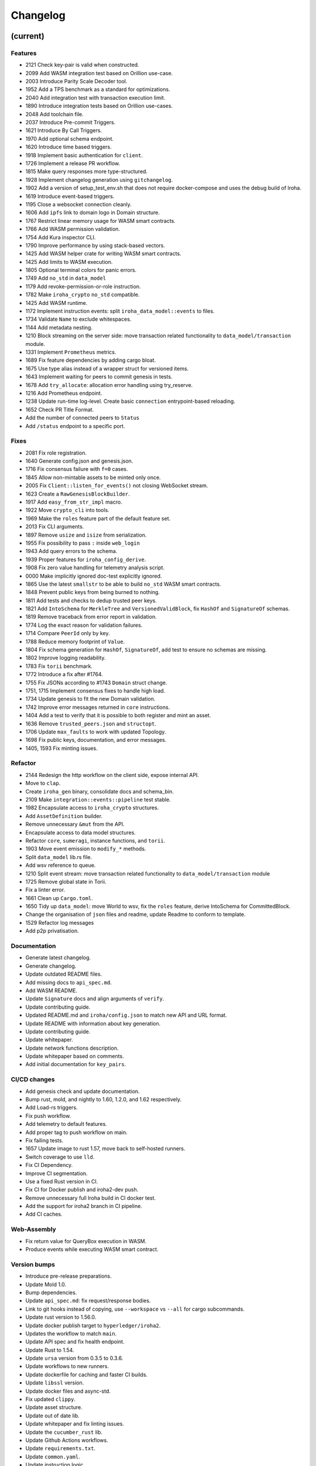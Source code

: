 Changelog
=========


(current)
---------

Features
~~~~~~~~
- 2121 Check key-pair is valid when constructed.
- 2099 Add WASM integration test based on Orillion use-case.
- 2003 Introduce Parity Scale Decoder tool.
- 1952 Add a TPS benchmark as a standard for optimizations.
- 2040 Add integration test with transaction execution limit.
- 1890 Introduce integration tests based on Orillion use-cases.
- 2048 Add toolchain file.
- 2037 Introduce Pre-commit Triggers.
- 1621 Introduce By Call Triggers.
- 1970 Add optional schema endpoint.
- 1620 Introduce time based triggers.
- 1918 Implement basic authentication for ``client``.
- 1726 Implement a release PR workflow.
- 1815 Make query responses more type-structured.
- 1928 Implement changelog generation using ``gitchangelog``.
- 1902 Add a version of setup_test_env.sh that does not require docker-compose and uses the debug build of Iroha.
- 1619 Introduce event-based triggers.
- 1195 Close a websocket connection cleanly.
- 1606 Add ``ipfs`` link to domain logo in Domain structure.
- 1767 Restrict linear memory usage for WASM smart contracts.
- 1766 Add WASM permission validation.
- 1754 Add Kura inspector CLI.
- 1790 Improve performance by using stack-based vectors.
- 1425 Add WASM helper crate for writing WASM smart contracts.
- 1425 Add limits to WASM execution.
- 1805 Optional terminal colors for panic errors.
- 1749 Add ``no_std`` in ``data_model``
- 1179 Add revoke-permission-or-role instruction.
- 1782 Make ``iroha_crypto`` ``no_std`` compatible.
- 1425 Add WASM runtime.
- 1172 Implement instruction events: split ``iroha_data_model::events`` to files.
- 1734 Validate ``Name`` to exclude whitespaces.
- 1144 Add metadata nesting.
- 1210 Block streaming on the server side: move transaction related functionality to ``data_model/transaction`` module.
- 1331 Implement ``Prometheus`` metrics.
- 1689 Fix feature dependencies by adding cargo bloat.
- 1675 Use type alias instead of a wrapper struct for versioned items.
- 1643 Implement waiting for peers to commit genesis in tests.
- 1678 Add ``try_allocate``: allocation error handling using try_reserve.
- 1216 Add Prometheus endpoint.
- 1238 Update run-time log-level. Create basic ``connection`` entrypoint-based reloading.
- 1652 Check PR Title Format.
- Add the number of connected peers to ``Status``
- Add ``/status`` endpoint to a specific port.

Fixes
~~~~~
- 2081 Fix role registration.
- 1640 Generate config.json and genesis.json.
- 1716 Fix consensus failure with ``f=0`` cases.
- 1845 Allow non-mintable assets to be minted only once.
- 2005 Fix ``Client::listen_for_events()`` not closing WebSocket stream.
- 1623 Create a ``RawGenesisBlockBuilder``.
- 1917 Add ``easy_from_str_impl`` macro.
- 1922 Move ``crypto_cli`` into tools.
- 1969 Make the ``roles`` feature part of the default feature set.
- 2013 Fix CLI arguments.
- 1897 Remove ``usize`` and ``isize`` from serialization.
- 1955 Fix possibility to pass ``:`` inside ``web_login``
- 1943 Add query errors to the schema.
- 1939 Proper features for ``iroha_config_derive``.
- 1908 Fix zero value handling for telemetry analysis script.
- 0000 Make implicitly ignored doc-test explicitly ignored.
- 1865 Use the latest ``smallstr`` to be able to build ``no_std`` WASM smart contracts.
- 1848 Prevent public keys from being burned to nothing.
- 1811 Add tests and checks to dedup trusted peer keys.
- 1821 Add ``IntoSchema`` for ``MerkleTree`` and ``VersionedValidBlock``, fix ``HashOf``
  and ``SignatureOf`` schemas.
- 1819 Remove traceback from error report in validation.
- 1774 Log the exact reason for validation failures.
- 1714 Compare ``PeerId`` only by key.
- 1788 Reduce memory footprint of ``Value``.
- 1804 Fix schema generation for ``HashOf``, ``SignatureOf``, add test to ensure
  no schemas are missing.
- 1802 Improve logging readability.
- 1783 Fix ``torii`` benchmark.
- 1772 Introduce a fix after #1764.
- 1755 Fix JSONs according to #1743 ``Domain`` struct change.
- 1751, 1715 Implement consensus fixes to handle high load.
- 1734 Update genesis to fit the new Domain validation.
- 1742 Improve error messages returned in ``core`` instructions.
- 1404 Add a test to verify that it is possible to both register and mint an asset.
- 1636 Remove ``trusted_peers.json`` and ``structopt``.
- 1706 Update ``max_faults`` to work with updated Topology.
- 1698 Fix public keys, documentation, and error messages.
- 1405, 1593 Fix minting issues.

Refactor
~~~~~~~~
- 2144 Redesign the http workflow on the client side, expose internal API.
- Move to ``clap``.
- Create ``iroha_gen`` binary, consolidate docs and schema_bin.
- 2109 Make ``integration::events::pipeline`` test stable.
- 1982 Encapsulate access to ``iroha_crypto`` structures.
- Add ``AssetDefinition`` builder.
- Remove unnecessary ``&mut`` from the API.
- Encapsulate access to data model structures.
- Refactor ``core``, ``sumeragi``, instance functions, and ``torii``.
- 1903 Move event emission to ``modify_*`` methods.
- Split ``data_model`` lib.rs file.
- Add wsv reference to queue.
- 1210 Split event stream: move transaction related functionality to ``data_model/transaction`` module
- 1725 Remove global state in Torii.
- Fix a linter error.
- 1661 Clean up ``Cargo.toml``.
- 1650 Tidy up ``data_model``: move World to wsv, fix the ``roles`` feature, derive IntoSchema for CommittedBlock.
- Change the organisation of ``json`` files and readme, update Readme to conform to template.
- 1529 Refactor log messages
- Add p2p privatisation.

Documentation
~~~~~~~~~~~~~

- Generate latest changelog.
- Generate changelog.
- Update outdated README files.
- Add missing docs to ``api_spec.md``.
- Add WASM README.
- Update ``Signature`` docs and align arguments of ``verify``.
- Update contributing guide.
- Updated README.md and ``iroha/config.json`` to match new API and URL
  format.
- Update README with information about key generation.
- Update contributing guide.
- Update whitepaper.
- Update network functions description.
- Update whitepaper based on comments.
- Add initial documentation for ``key_pairs``.

CI/CD changes
~~~~~~~~~~~~~
- Add genesis check and update documentation.
- Bump rust, mold, and nightly to 1.60, 1.2.0, and 1.62 respectively.
- Add Load-rs triggers.
- Fix push workflow.
- Add telemetry to default features.
- Add proper tag to push workflow on main.
- Fix failing tests.
- 1657 Update image to rust 1.57, move back to self-hosted runners.
- Switch coverage to use ``lld``.
- Fix CI Dependency.
- Improve CI segmentation.
- Use a fixed Rust version in CI.
- Fix CI for Docker publish and iroha2-dev push.
- Remove unnecessary full Iroha build in CI docker test.
- Add the support for iroha2 branch in CI pipeline.
- Add CI caches.

Web-Assembly
~~~~~~~~~~~~
- Fix return value for QueryBox execution in WASM.
- Produce events while executing WASM smart contract.

Version bumps
~~~~~~~~~~~~~
- Introduce pre-release preparations.
- Update Mold 1.0.
- Bump dependencies.
- Update ``api_spec.md``: fix request/response bodies.
- Link to git hooks instead of copying, use ``--workspace`` vs ``--all`` for cargo subcommands.
- Update rust version to 1.56.0.
- Update docker publish target to ``hyperledger/iroha2``.
- Updates the workflow to match ``main``.
- Update API spec and fix health endpoint.
- Update Rust to 1.54. 
- Update ``ursa`` version from 0.3.5 to 0.3.6.
- Update workflows to new runners.
- Update dockerfile for caching and faster CI builds.
- Update ``libssl`` version.
- Update docker files and async-std.
- Fix updated ``clippy``.
- Update asset structure.
- Update out of date lib.
- Update whitepaper and fix linting issues.
- Update the ``cucumber_rust`` lib.
- Update Github Actions workflows.
- Update ``requirements.txt``.
- Update ``common.yaml``.
- Update instruction logic.
- Provide update for WSV, migrate to Scale.
- Update ``.gitignore``.
- Update Kura description in whitepaper.

Schema
~~~~~~
- 2114 Support sorted collections in schemas.
- 2108 Add pagination.
- Make schema, version, and macro ``no_std`` compatible.
- Fix signatures in schema.
- Alter the representation of ``FixedPoint`` in schema.
- Add ``RawGenesisBlock`` to schema introspection.
- Change object-models to create schema IR-115.

Tests
~~~~~
- Add roles integration tests.
- Standardize UI tests format, move derive UI tests to derive crates.
- Fix mock tests, fix futures unordered bug.
- Remove the DSL crate, move tests to ``data_model``.
- Ensure that unstable network tests pass for valid code.
- Add tests to iroha_p2p.
- Capture logs in tests unless a test fails.
- Add polling for tests and fix rarely breaking tests.
- Add the setup for parallel tests.
- Remove root from iroha init and iroha_client tests.
- Fix tests clippy warnings, add checks to CI.
- Fix tx validation errors during benchmark tests.
- 860 Add Iroha Queries and tests.
- Add Iroha custom ISI guide and Cucumber tests.
- Add tests for no-std client.
- Bridge registration changes and tests.
- Add consensus tests with network mock.
- Use temp dir for tests execution.
- Bench tests positive cases.
- Add the initial Merkle Tree functionality with tests.
- Fix tests and World State View initialization.

Other
~~~~~
- Remove ``roles`` feature.
- Share workdir as a volume with dev docker instances.
- Remove Diff associated type in Execute.
- Use custom encoding instead of multival return.
- Remove ``serde_json`` as iroha_crypto dependency.
- Allow only known fields in version attribute.
- Clarify different ports for endpoints.
- Remove Io derive.
- Move back to self-hosted runners.
- Fix new ``clippy`` lints in the code.
- Add actor doc and minor fixes.
- Implement polling a randomly selected peer instead of pushing latest blocks.
- 1492 Add testing for transaction status events for each of 7 peers.
- Use ``FuturesUnordered`` instead of ``join_all``
- Switch to GitHub Runners.
- Use ``VersionedQueryResult`` vs ``QueryResult`` for ``/query`` endpoint.
- Reconnect telemetry.
- Fix dependabot config.
- Add commit-msg git hook to include sign-off.
- Fix the push pipeline.
- Upgrade dependabot.
- Add utility function to get the current system time on queue push.
- 1197 Add DiskIO mock for error injection in Kura tests.
- Add Unregister peer instruction.
- 1493 Add optional nonce to distinguish transactions.
- Remove unnecessary ``sudo``.
- Metadata for domains.
- Fix the random bounces in ``create-docker`` workflow.
- Add ``buildx`` as suggested by the failing pipeline.
- 1454 Fix query error response with specific status code and hints.
- 1186 Introduce sending telemetry to substrate-telemetry.
- 1533 Fix ``VersionedTransaction::from`` modifying creation timestamp,
  change ``trx`` to ``tx`` according to naming convention,
  move keypair and account into shared ``Lazy<>``.
- Fix configure endpoint.
- Add boolean-based asset mintability check.
- Add typed crypto primitives and migrate to typesafe
  cryptography.
- Improve logging: remove code duplication via monomorphic dispatch.
- 1458 For each actor, add mailbox size as a config parameter.
- 1451 Remove ``MAX_FAULTY_PEERS`` parameter.
- Add handler for getting specific block hash.
- Add new query FindTransactionByHash.
- 1185 Rename the crate from ``iroha`` to ``iroha_core``, update the path. 
- Fix logs and general improvements.
- 1150 Introduce ``KURA_BLOCKS_PER_STORAGE_FILE`` setting which defaults to 1000
  and defines the number of blocks per each new created datafile.
- Add queue stress test and other minor tests for queue cases.
- Fix log level.
- Add header specification to client library.
- Fix queue panic failure.
- Separate gossip from round.
- Fix queue.
- Fix dockerfile release build.
- Fix https client.
- Speed up ci.
- Remove all ``ursa`` dependencies, except for ``iroha_crypto``.
- Fix overflow when subtracting durations.
- Make fields public in client.
- Push Iroha2 to Dockerhub as nightly.
- Fix http status codes.
- Replace iroha_error with this error, eyre and color-eyre.
- Substitute queue with crossbeam one.
- Remove some useless lint allowances.
- Introduce metadata for asset definitions.
- Removal of arguments from test_network crate.
- Remove unnecessary dependencies.
- Fix ``iroha_client_cli::event``s.
- Remove old network implementation. Closes #1382.
- Add precision for assets. Closes #1169.
- Introduce improvements in peer start up.
- 1134 Integrate Iroha P2P.
- Change query endpoint to POST instead of GET.
- Execute ``on_start`` in actor synchronously.
- Migrate to warp.
- Introduce multiple broker fixes.
- Broker bug - test showcase.
- Add derives for data model.
- Remove ``rwlock`` from ``torii``.
- OOB Query Permission Checks.
- 1272 Eliminate tween-connections in p2p.
- Recursive check for query permissions inside of instructions.
- Schedule stop actors.
- 1165 Add peer status and counts to iroha_p2p
- Check query permissions by account in torii endpoint.
- Remove exposing CPU and memory usage in system metrics.
- Replace JSON with SCALE for WS messages.
- Store proof of view changes.
- Add logging if transaction does not passed signature check condition.
- Fix small issues, added connection listen code.
- Introduce network topology builder.
- Implement P2P network for Iroha.
- Add block size metric.
- Rename ``PermissionValidator`` trait to ``IsAllowed``.
- Correct API spec web socket.
- Remove unnecessary dependencies from docker image.
- Fmt uses Crate import_granularity.
- Introduce Generic Permission Validator to check permissions for queries.
- Migrate to actor framework.
- Change broker design and add some functionality to actors.
- Configure ``codecov`` status checks.
- Use source-based coverage with ``grcov``.
- Fix multiple build-args format and redeclare ARG for intermediate
  build containers.
- Introduce ``SubscriptionAccepted`` message.
- Remove zero-value assets from accounts after operating upon.
- Fix docker build arguments format.
- Fix error message if child block not found.
- Add vendored OpenSSL to build, fixes pkg-config dependency.
- Fix repository name for dockerhub and coverage diff.
- Add clear error text and filename if ``TrustedPeers`` could not be
  loaded.
- Change text entities to links in docs.
- Fix wrong username secret in Docker publish.
- Fix small typo in whitepaper.
- Allow ``mod.rs`` usage for better file structure.
- Move ``main.rs`` into a separate crate and make permissions for public
  blockchain.
- Add querying inside client cli.
- Migrate from ``clap`` to ``structopts`` for CLI.
- Limit telemetry to unstable network test.
- Move traits to smart contracts module.
- Sed -i "s/world_state_view/wsv/g"
- Move smart contracts into separate module.
- Fix an issue with Iroha network content length.
- Add task local storage for actor id, add deadlock detection test to CI.
- Add Introspect macro.
- Disambiguate workflow names.
- Change query API.
- Migrate from ``async-std`` to ``tokio``.
- Add analyze of telemetry to ci.
- Add futures telemetry for iroha.
- Add iroha futures to every async function.
- Add iroha futures for observability of number of polls.
- Add manual deploy and configuration to README.
- Fix ``reporter``.
- Add derive Message macro.
- Add simple actor framework.
- Add dependabot configuration.
- Add nice panic and error reporters.
- Rust version migration to 1.52.1 and corresponding fixes.
- Spawn blocking CPU intensive tasks in separate threads.
- Use unique_port and cargo-lints from crates.io.
- Fix lock-free WSV.
- Add telemetry subscriber.
- Add queries for roles and permissions.
- Move blocks from kura to wsv.
- Change to lock-free data structures inside wsv.
- Fix network timeout .
- Fix health endpoint.
- Introduce Roles.
- Add push docker images from dev branch.
- Add more aggressive linting and remove panics from code.
- Rework of Execute trait for instructions.
- Remove old code from iroha_config.
- IR-1060 Add Grant checks for all the existing permissions.
- Fix ulimit and timeout for iroha_network.
- Ci timeout test fix.
- Remove all assets when their definition was removed.
- Fix wsv panic at adding asset.
- Remove Arc and Rwlock for channels.
- Fix Iroha network.
- Permission Validators use references in checks.
- Grant Instruction.
- Add configuration for string length limits and validation of id's
  for NewAccount, Domain and AssetDefinition IR-1036.
- Substitute log with tracing lib.
- Add ci check for docs and deny dbg macro.
- Introduce grantable permissions.
- Add iroha_config crate.
- Fix of transaction size check during consensus.
- Revert upgrading of async-std.
- Replace some consts with power of 2 IR-1035.
- Add query to retrieve transaction history IR-1024.
- Add validation of permissions for store and restructure of permission
  validators.
- Add NewAccount for account registration.
- Add types for asset definition.
- Introduce configurable metadata limits.
- Introduce transaction metadata.
- Add expressions inside queries.
- Add lints.toml and fix warnings.
- Separate trusted_peers from config.json.
- Fix typo in URL to Iroha 2 community in Telegram.
- Fix clippy warnings.
- Introduce key-value metadata support for Account.
- Add versioning of blocks.
- Fixup ci linting repetitions.
- Add mul,div,mod,raise_to expressions.
- Add into_v* for versioning.
- Substitute Error::msg with error macro.
- Rewrite iroha_http_server and rework torii errors.
- Upgrades SCALE version to 2.
- Whitepaper versioning description.
- Fix the cases when pagination may unnecessary through errors, not returns empty collections instead.
- Add derive(Error) for enums.
- Fix nightly version.
- Add ``iroha_error`` crate.
- Versioned messages.
- Introduce container versioning primitives.
- Fix benchmarks.
- Add pagination.
- Add ``varint`` encoding decoding.
- Change query timestamp to u128.
- Add RejectionReason enum for pipeline events.
- Remove outdated lines from genesis files.
- Simplify register and unregister ISIs.
- Fix commit timeout not being sent in 4 peer network.
- Topology shuffle at change view.
- Add other containers for FromVariant derive macro.
- Add MST support for client cli.
- Add FromVariant macro and cleanup codebase.
- Add i1i1 to code owners.
- Gossip transactions.
- Add length for instructions and expressions.
- Add docs to block time and commit time parameters.
- Replaced Verify and Accept traits with TryFrom.
- Introduce waiting only for the minimum number of peers.
- Add github action to test api with iroha2-java.
- Add genesis for docker-compose-single.yml.
- Default signature check condition for account.
- Add test for account with multiple signatories.
- Add client API support for MST.
- Build in docker.
- Add genesis to docker compose.
- Introduce Conditional MST.
- Add wait_for_active_peers impl.
- Add test for isahc client in iroha_http_server.
- Client API spec.
- Query execution in Expressions.
- Integrates expressions and ISIs.
- Expressions for ISI.
- Fix account config benchmarks.
- Add account config for client.
- Fix ``submit_blocking``.
- Pipeline events are sent.
- Iroha client web socket connection.
- Events separation for pipeline and data events.
- Integration test for permissions.
- Add permission checks for burn and mint.
- Unregister ISI permission.
- Fix benchmarks for world struct PR.
- Introduce World struct.
- Implement the genesis block loading component.
- Introduce genesis account.
- Introduce permissions validator builder.
- Add labels to Iroha2 PRs with Github Actions.
- Introduce Permissions Framework.
- Queue tx tx number limit and Iroha initialization fixes.
- Wrap Hash in a struct.
- Improve log level:

  - Add info level logs to consensus.
  - Mark network communication logs as trace level.
  - Remove block vector from WSV as it is a duplication and it showed all the blockchain in logs.
  - Set info log level as default.
- Remove mutable WSV references for validation.
- Heim version increment.
- Add default trusted peers to the config.
- Client API migration to http.
- Add transfer isi to CLI.
- Configuration of Iroha Peer related Instructions.
- Implementation of missing ISI execute methods and test.
- Url query params parsing
- Add ``HttpResponse::ok()``, ``HttpResponse::upgrade_required(..)``
- Replacement of old Instruction and Query models with Iroha DSL
  approach.
- Add BLS signatures support.
- Introduce http server crate.
- Patched libssl.so.1.0.0 with symlink.
- Verifies account signature for transaction.
- Refactor transaction stages.
- Initial domains improvements.
- Implement DSL prototype.
- Improve Torii Benchmarks: disable logging in benchmarks, add success ratio assert.
- Improve test coverage pipeline: replaces ``tarpaulin`` with ``grcov``,
  publish test coverage report to ``codecov.io``.
- Fix RTD theme.
- Delivery artifacts for iroha subprojects.
- Introduce ``SignedQueryRequest``.
- Fixes a bug with signature verification.
- Rollback transactions support.
- Print generated key-pair as json.
- Support ``Secp256k1`` key-pair.
- Initial support for different crypto algorithms.
- DEX Features.
- Replace hardcoded config path with cli param.
- Bench master workflow fix.
- Docker event connection test.
- Iroha Monitor Guide and CLI.
- Events cli improvements.
- Events filter.
- Event connections.
- Fix in master workflow.
- Rtd for iroha2.
- Merkle tree root hash for block transactions.
- Publication to docker hub.
- CLI functionality for Maintenance Connect.
- CLI functionality for Maintenance Connect.
- Eprintln to log macro.
- Log improvements.
- IR-802 Subscription to blocks statuses changes.
- Events sending of transactions and blocks.
- Moves Sumeragi message handling into message impl.
- General Connect Mechanism.
- Extract Iroha domain entities for no-std client.
- Transactions TTL.
- Max transactions per block configuration.
- Store invalidated blocks hashes.
- Synchronize blocks in batches.
- Configuration of connect functionality.
- Connect to Iroha functionality.
- Block validation corrections.
- Block synchronization: diagrams.
- Connect to Iroha functionality.
- Bridge: remove clients.
- Block synchronization.
- AddPeer ISI.
- Commands to Instructions renaming.
- Simple metrics endpoint.
- Bridge: get registered bridges and external assets.
- Docker compose test in pipeline.
- Not enough votes Sumeragi test.
- Block chaining.
- Bridge: manual external transfers handling.
- Simple Maintenance endpoint.
- Migration to serde-json.
- Demint ISI.
- Add bridge clients, AddSignatory ISI, and CanAddSignatory permission.
- Sumeragi: peers in set b related TODO fixes.
- Validates the block before signing in Sumeragi.
- Bridge external assets.
- Signature validation in Sumeragi messages.
- Binary asset-store.
- Replace PublicKey alias with type.
- Prepare crates for publishing.
- Minimum votes logic inside NetworkTopology.
- TransactionReceipt validation refactoring.
- OnWorldStateViewChange trigger change - IrohaQuery instead of
  Instruction.
- Separate construction from initialization in NetworkTopology.
- Add Iroha Special Instructions related to Iroha events.
- Block creation timeout handling.
- Glossary and How-to add Iroha Module docs.
- Replace hardcoded bridge model with origin Iroha model.
- Introduce NetworkTopology struct.
- Add Permission entity with transformation from Instructions.
- Sumeragi Messages in the message module.
- Genesis Block functionality for Kura.
- Add README files for Iroha crates.
- Bridge and RegisterBridge ISI.
- Initial work with Iroha changes listeners.
- Injection of Permission checks into OOB ISI.
- Docker multiple peers fix.
- Peer to peer docker example.
- Transaction Receipt handling.
- Iroha Permissions.
- Module for Dex and crates for Bridges.
- Fix integration test with asset creation with several peers.
- Re-implement of Asset model into EC-S-.
- Commit timeout handling.
- Block header.
- ISI related methods for domain entities.
- Kura Mode enumeration and Trusted Peers configuration.
- Documentation linting rule.
- Add CommittedBlock.
- Decoupling kura from ``sumeragi``.
- Check that transactions are not empty before block creation.
- Re-implement Iroha Special Instructions.
- Benchmarks for transactions and blocks transitions.
- Transactions lifecycle and states reworked.
- Blocks lifecycle and states.
- Fix validation bug, ``sumeragi`` loop cycle synced with
  block_build_time_ms configuration parameter.
- Encapsulation of Sumeragi algorithm inside ``sumeragi`` module.
- Mocking module for Iroha Network crate implemented via channels.
- Migration to async-std API.
- Network mock feature.
- Asynchronous related code clean up.
- Performance optimizations in transaction processing loop.
- Generation of key pairs was extracted from Iroha start.
- Docker packaging of Iroha executable.
- Introduce Sumeragi basic scenario.
- Iroha CLI client.
- Drop of iroha after bench group execution.
- Integrate ``sumeragi``.
- Change ``sort_peers`` implementation to rand shuffle seeded with previous block hash.
- Remove Message wrapper in peer module.
- Encapsulate network-related information inside ``torii::uri`` and
  ``iroha_network``.
- Add Peer instruction implemented instead of hardcode handling.
- Peers communication via trusted peers list.
- Encapsulation of network requests handling inside Torii.
- Encapsulation of crypto logic inside crypto module.
- Block sign with timestamp and previous block hash as payload.
- Crypto functions placed on top of the module and work with ursa signer
  encapsulated into Signature.
- Sumeragi initial.
- Validation of transaction instructions on world state view clone
  before commit to store.
- Verify signatures on transaction acceptance.
- Fix bug in Request deserialization.
- Implementation of Iroha signature.
- Blockchain entity was removed to clean up codebase.
- Changes in Transactions API - better creation and work with requests.
- Fix the bug that would create blocks with empty vector of transaction
- Forward pending transactions.
- Fix bug with missing byte in u128 scale encoded TCP packet.
- Attribute macros for methods tracing.
- P2p module.
- Usage of iroha_network in torii and client.
- Add new ISI info.
- Specific type alias for network state.
- Box<dyn Error> replaced with String.
- Network listen stateful.
- Initial validation logic for transactions.
- Iroha_network crate.
- Derive macro for Io, IntoContract and IntoQuery traits.
- Queries implementation for Iroha-client.
- Transformation of Commands into ISI contracts.
- Add proposed design for conditional multisig.
- Migration to Cargo workspaces.
- Modules migration.
- External configuration via environment variables.
- Get and Put requests handling for Torii.
- Github ci correction.
- Cargo-make cleans up blocks after test.
- Introduce ``test_helper_fns`` module with a function to cleanup directory with blocks.
- Implement validation via merkle tree.
- Remove unused derive.
- Propagate async/await and fix unawaited ``wsv::put``.
- Use join from ``futures`` crate.
- Implement parallel store execution: writing to disk and updating WSV are happening in parallel.
- Use references instead of ownership for (de)serialization.
- Code ejection from  files.
- Use ursa::blake2.
- Rule about mod.rs in Contributing guide.
- Hash 32 bytes.
- Blake2 hash.
- Disk accepts references to block.
- Refactoring of commands module and Initial Merkle Tree.
- Refactored modules structure.
- Correct formatting.
- Add doc comments to read_all.
- Implement ``read_all``, reorganize storage tests, and turn tests with async functions into async tests.
- Remove unnecessary mutable capture.
- Review issue, fix clippy.
- Remove dash.
- Add format check.
- Add token.
- Create rust.yml for github actions.
- Introduce disk storage prototype.
- Transfer asset test and functionality.
- Add default initializer to structs.
- Change name of MSTCache struct.
- Add forgotten borrow.
- Initial outline of iroha2 code.
- Initial Kura API.
- Add some basic files and also release the first draft of the
  whitepaper outlining the vision for iroha v2.
- Basic iroha v2 branch.


1.5.0 (2022-04-08)
------------------

CI/CD changes
~~~~~~~~~~~~~
- Remove Jenkinsfile and JenkinsCI.

Features
~~~~~~~~

- Add RocksDB storage implementation for Burrow.
- Introduce traffic optimization with Bloom-filter
- Update ``MST`` module network to be located in ``OS`` module in ``batches_cache``.
- Propose traffic optimization.

Documentation
~~~~~~~~~~~~~

- Fix build. Add DB differences, migration practice,
  healthcheck endpoint, information about iroha-swarm tool.

Other
~~~~~

- Requirement fix for doc build.
- Reduce text, one important TODO.
- Fix 'check if docker image exists' /build all skip_testing.
- /build all skip_testing.
- /build skip_testing; And more docs.
- Add ``.github/_README.md``.
- Remove ``.packer``.
- Remove changes on test parameter.
- Use new parameter to skip test stage.
- Add to workflow.
- Remove repository dispatch.
- Add repository dispatch.
- Add parameter for testers.
- Remove ``proposal_delay`` timeout.


1.4.0 (2022-01-31)
------------------

Features
~~~~~~~~

- Add syncing node state
- Adds metrics for RocksDB
- Add healthcheck interfaces via http, grpc, and metrics.

Fixes
~~~~~

- Fix column families in Iroha v1.4-rc.2
- Add 10-bit bloom filter in Iroha v1.4-rc.1

Documentation
~~~~~~~~~~~~~

- Add zip and pkg-config to list of build deps.
- Update readme: fix broken links to build status, build guide, and so on.
- Fix Config and Docker Metrics.

Other
~~~~~

- Update GHA docker tag.
- Fix Iroha 1 compile errors when compiling with g++11.
- Replace deprecated param ``max_rounds_delay`` with
  ``proposal_creation_timeout``.
  Update sample config file to have not deprecated DB connection params.

